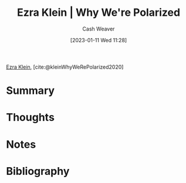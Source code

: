 :PROPERTIES:
:ROAM_REFS: [cite:@kleinWhyWeRePolarized2020]
:ID:       4d5b6861-3b27-444a-a79d-e990b67d534e
:LAST_MODIFIED: [2023-09-05 Tue 20:17]
:END:
#+title: Ezra Klein | Why We're Polarized
#+hugo_custom_front_matter: :slug "4d5b6861-3b27-444a-a79d-e990b67d534e"
#+author: Cash Weaver
#+date: [2023-01-11 Wed 11:28]
#+filetags: :reference:

[[id:eb439673-53b5-4e7b-b31e-e0adebaf2d40][Ezra Klein]], [cite:@kleinWhyWeRePolarized2020]

* Summary
* Thoughts
* Notes
* Flashcards :noexport:
* Bibliography
#+print_bibliography:
